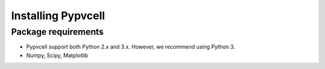 Installing Pypvcell
====================


Package requirements
--------------------------

- Pypvcell support both Python 2.x and 3.x. However, we recommend using Python 3.
- Numpy, Scipy, Matplotlib



